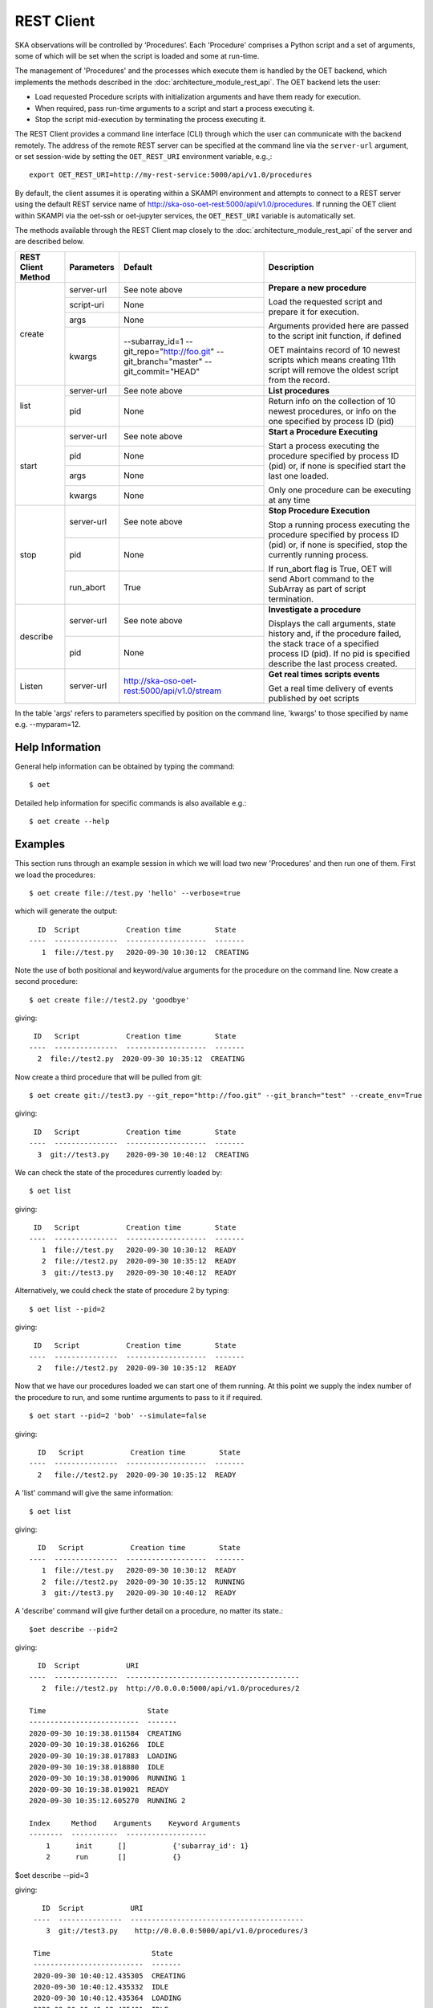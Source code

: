 .. _rest-client:

***********
REST Client
***********

SKA observations will be controlled by ‘Procedures’. Each 'Procedure'
comprises a Python script and a set of arguments, some of which will be
set when the script is loaded and some at run-time.

The management of 'Procedures' and the processes which execute them is
handled by the OET backend, which implements the methods
described in the :doc:`architecture_module_rest_api`. The OET backend lets the user:

* Load requested Procedure scripts with initialization arguments and
  have them ready for execution.
* When required, pass run-time arguments to a script and start a process
  executing it.
* Stop the script mid-execution by terminating the process executing it.

The REST Client provides a command line interface (CLI) through which
the user can communicate with the backend remotely.  The
address of the remote REST server can be specified at the command line
via the ``server-url`` argument, or set session-wide by setting the
``OET_REST_URI`` environment variable, e.g.,::

  export OET_REST_URI=http://my-rest-service:5000/api/v1.0/procedures

By default, the client assumes it is operating within a SKAMPI environment
and attempts to connect to a REST server using the default REST service name
of http://ska-oso-oet-rest:5000/api/v1.0/procedures. If running the OET
client within SKAMPI via the oet-ssh or oet-jupyter services, the
``OET_REST_URI`` variable is automatically set.

The methods available through the REST Client map closely to the
:doc:`architecture_module_rest_api` of the server and are described below.

+--------------------+---------------+----------------------------------------------+-------------------------------------+
| REST Client Method | Parameters    | Default                                      | Description                         |
+====================+===============+==============================================+=====================================+
| create             | server-url    | See note above                               | **Prepare a new procedure**         |
|                    +---------------+----------------------------------------------+                                     |
|                    | script-uri    | None                                         | Load the requested script and       |
|                    +---------------+----------------------------------------------+ prepare it for execution.           |
|                    | args          | None                                         |                                     |
|                    +---------------+----------------------------------------------+ Arguments provided here are passed  |
|                    | kwargs        | --subarray_id=1                              | to the script init function, if     |
|                    |               | --git_repo="http://foo.git"                  | defined                             |
|                    |               | --git_branch="master"                        |                                     |
|                    |               | --git_commit="HEAD"                          | OET maintains record of 10 newest   |
|                    |               |                                              | scripts which means creating 11th   |
|                    |               |                                              | script will remove the oldest       |
|                    |               |                                              | script from the record.             |
+--------------------+---------------+----------------------------------------------+-------------------------------------+
| list               | server-url    | See note above                               | **List procedures**                 |
|                    +---------------+----------------------------------------------+-------------------------------------+
|                    | pid           | None                                         | Return info on the collection of 10 |
|                    |               |                                              | newest procedures, or info on the   |
|                    |               |                                              | one specified by process ID (pid)   |
+--------------------+---------------+----------------------------------------------+-------------------------------------+
| start              | server-url    | See note above                               | **Start a Procedure Executing**     |
|                    +---------------+----------------------------------------------+                                     |
|                    | pid           | None                                         | Start a process executing           |
|                    +---------------+----------------------------------------------+ the procedure specified by process  |
|                    | args          | None                                         | ID (pid) or, if none is specified   |
|                    +---------------+----------------------------------------------+ start the last one loaded.          |
|                    | kwargs        | None                                         |                                     |
|                    |               |                                              | Only one procedure can be executing |
|                    |               |                                              | at any time                         |
+--------------------+---------------+----------------------------------------------+-------------------------------------+
| stop               | server-url    | See note above                               | **Stop Procedure Execution**        |
|                    +---------------+----------------------------------------------+                                     |
|                    | pid           | None                                         | Stop a running process executing    |
|                    +---------------+----------------------------------------------+ the procedure specified by process  |
|                    | run_abort     | True                                         | ID (pid) or, if none is specified,  |
|                    |               |                                              | stop the currently running process. |
|                    |               |                                              |                                     |
|                    |               |                                              | If run_abort flag is True, OET will |
|                    |               |                                              | send Abort command to the SubArray  |
|                    |               |                                              | as part of script termination.      |
+--------------------+---------------+----------------------------------------------+-------------------------------------+
| describe           | server-url    | See note above                               | **Investigate a procedure**         |
|                    +---------------+----------------------------------------------+                                     |
|                    | pid           | None                                         | Displays the call arguments, state  |
|                    |               |                                              | history and, if the procedure       |
|                    |               |                                              | failed, the stack trace of a        |
|                    |               |                                              | specified process ID (pid). If no   |
|                    |               |                                              | pid is specified describe the last  |
|                    |               |                                              | process created.                    |
+--------------------+---------------+----------------------------------------------+-------------------------------------+
| Listen             | server-url    | http://ska-oso-oet-rest:5000/api/v1.0/stream | **Get real times scripts events**   |
|                    +---------------+----------------------------------------------+                                     |
|                    |               |                                              | Get a real time delivery of events  |
|                    |               |                                              | published by oet scripts            |
|                    |               |                                              |                                     |
|                    |               |                                              |                                     |
|                    |               |                                              |                                     |
|                    |               |                                              |                                     |
+--------------------+---------------+----------------------------------------------+-------------------------------------+

In the table 'args' refers to parameters specified by position on the command line, 'kwargs' to
those specified by name e.g. --myparam=12.

Help Information
----------------
General help information can be obtained by typing the command: ::

  $ oet

Detailed help information for specific commands is also available e.g.::

  $ oet create --help

Examples
--------

This section runs through an example session in which we will
load two new 'Procedures' and then run one of them.
First we load the procedures: ::

  $ oet create file://test.py 'hello' --verbose=true

which will generate the output: ::

    ID  Script           Creation time        State
  ----  ---------------  -------------------  -------
     1  file://test.py   2020-09-30 10:30:12  CREATING

Note the use of both positional and keyword/value arguments for the
procedure on the command line.
Now create a second procedure: ::

  $ oet create file://test2.py 'goodbye'

giving: ::

   ID   Script           Creation time        State
  ----  ---------------  -------------------  -------
    2  file://test2.py  2020-09-30 10:35:12  CREATING


Now create a third procedure that will be pulled from git: ::

  $ oet create git://test3.py --git_repo="http://foo.git" --git_branch="test" --create_env=True

giving: ::

   ID   Script           Creation time        State
  ----  ---------------  -------------------  -------
    3  git://test3.py    2020-09-30 10:40:12  CREATING


We can check the state of the procedures currently loaded by: ::

  $ oet list

giving: ::

   ID   Script           Creation time        State
  ----  ---------------  -------------------  -------
     1  file://test.py   2020-09-30 10:30:12  READY
     2  file://test2.py  2020-09-30 10:35:12  READY
     3  git://test3.py   2020-09-30 10:40:12  READY

Alternatively, we could check the state of procedure 2 by typing: ::

  $ oet list --pid=2

giving: ::

   ID   Script           Creation time        State
  ----  ---------------  -------------------  -------
    2   file://test2.py  2020-09-30 10:35:12  READY

Now that we have our procedures loaded we can start one of them running.
At this point we supply the index number of the procedure to run, and
some runtime arguments to pass to it if required. ::

  $ oet start --pid=2 'bob' --simulate=false

giving: ::

    ID   Script           Creation time        State
  ----  ---------------  -------------------  -------
    2   file://test2.py  2020-09-30 10:35:12  READY

A 'list' command will give the same information: ::

  $ oet list

giving: ::

    ID   Script           Creation time        State
  ----  ---------------  -------------------  -------
     1  file://test.py   2020-09-30 10:30:12  READY
     2  file://test2.py  2020-09-30 10:35:12  RUNNING
     3  git://test3.py   2020-09-30 10:40:12  READY

A 'describe' command will give further detail on a procedure, no
matter its state.::

 $oet describe --pid=2

giving: ::

    ID  Script           URI
  ----  ---------------  -----------------------------------------
     2  file://test2.py  http://0.0.0.0:5000/api/v1.0/procedures/2

  Time                        State
  --------------------------  -------
  2020-09-30 10:19:38.011584  CREATING
  2020-09-30 10:19:38.016266  IDLE
  2020-09-30 10:19:38.017883  LOADING
  2020-09-30 10:19:38.018880  IDLE
  2020-09-30 10:19:38.019006  RUNNING 1
  2020-09-30 10:19:38.019021  READY
  2020-09-30 10:35:12.605270  RUNNING 2

  Index     Method    Arguments    Keyword Arguments
  --------  -----------  -------------------
      1      init      []           {'subarray_id': 1}
      2      run       []           {}


$oet describe --pid=3

giving: ::

    ID  Script           URI
  ----  ---------------  -----------------------------------------
     3  git://test3.py    http://0.0.0.0:5000/api/v1.0/procedures/3

  Time                        State
  --------------------------  -------
  2020-09-30 10:40:12.435305  CREATING
  2020-09-30 10:40:12.435332  IDLE
  2020-09-30 10:40:12.435364  LOADING
  2020-09-30 10:40:12.435401  IDLE
  2020-09-30 10:40:12.435433  RUNNING 1
  2020-09-30 10:40:12.435642  READY

 Index       Method    Arguments    Keyword Arguments
 --------   --------   ----------  -------------------
   1          init      []           {'subarray_id': 1}
   2          run       []           {}

  Repository           Branch    Commit
  ---------------      -------   -------------------
  http://foo.git      master     HEAD


If the procedure failed, then the stack trace will also be displayed.

A 'listen' command will give the real time delivery of oet events published by scripts: ::

  $ oet listen

giving: ::

    event: request.procedure.list
    data: args=() kwargs={'msg_src': 'FlaskWorker', 'request_id': 1604056049.4846392, 'pids': None}

    event: procedure.pool.list
    data: args=() kwargs={'msg_src': 'SESWorker', 'request_id': 1604056049.4846392, 'result': []}

    event: request.procedure.create
    data: args=() kwargs={'msg_src': 'FlaskWorker', 'request_id': 1604056247.0666442, 'cmd': PrepareProcessCommand(script_uri='file://scripts/eventbus.py', init_args=<ProcedureInput(, subarray_id=1)>)}

    event: procedure.lifecycle.created
    data: args=() kwargs={'msg_src': 'SESWorker', 'request_id': 1604056247.0666442, 'result': ProcedureSummary(id=1, script_uri='file://scripts/eventbus.py', script_args={'init': <ProcedureInput(, subarray_id=1)>, 'run': <ProcedureInput(, )>}, history=<ProcessHistory(process_states=[(ProcedureState.READY, 1604056247.713874)], stacktrace=None)>, state=<ProcedureState.READY: 1>)}



Example session in a SKAMPI environment
---------------------------------------

From a shell, you can use the 'oet' command to trigger remote execution of a
full observation, e.g.,::

  # create process for telescope start-up and execute it
  oet create file:///scripts/startup.py
  oet start

  # create process for resource allocation script
  oet create file:///scripts/allocate_from_file_sb.py --subarray_id=3
  oet start scripts/example_sb.json

  # create process for configure/scan script
  oet create file:///scripts/observe_sb.py --subarray_id=3
  # run the script, specifying scheduling block JSON which defines
  # the configurations, and the order and number of scans
  oet start scripts/example_sb.json

  # create process for resource deallocation script
  oet create file:///scripts/deallocate.py --subarray_id=3
  # run with no arguments, which requests deallocation of all resources
  oet start

  # create process for telescope standby script
  oet create file:///scripts/standby.py
  oet start
